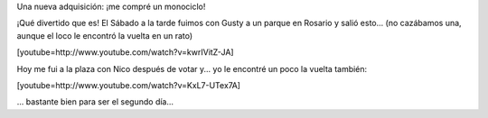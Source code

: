 .. link:
.. description:
.. tags: circo
.. date: 2011/08/14 23:17:46
.. title: Monociclo
.. slug: monociclo

Una nueva adquisición: ¡me compré un monociclo!

|image0|

¡Qué divertido que es! El Sábado a la tarde fuimos con Gusty a un parque
en Rosario y salió esto... (no cazábamos una, aunque el loco le encontró
la vuelta en un rato)

|image1|

[youtube=http://www.youtube.com/watch?v=kwrIVitZ-JA]

Hoy me fui a la plaza con Nico después de votar y... yo le encontré un
poco la vuelta también:

[youtube=http://www.youtube.com/watch?v=KxL7-UTex7A]

... bastante bien para ser el segundo día...

.. |image0| image:: http://humitos.files.wordpress.com/2011/08/p8122686.jpg
   :target: http://humitos.files.wordpress.com/2011/08/p8122686.jpg
.. |image1| image:: http://humitos.files.wordpress.com/2011/08/p8132697.jpg
   :target: http://humitos.files.wordpress.com/2011/08/p8132697.jpg
